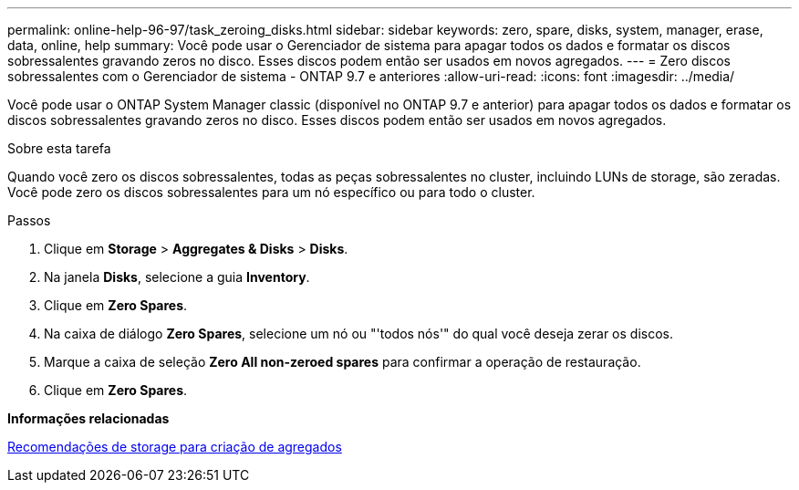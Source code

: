 ---
permalink: online-help-96-97/task_zeroing_disks.html 
sidebar: sidebar 
keywords: zero, spare, disks, system, manager, erase, data, online, help 
summary: Você pode usar o Gerenciador de sistema para apagar todos os dados e formatar os discos sobressalentes gravando zeros no disco. Esses discos podem então ser usados em novos agregados. 
---
= Zero discos sobressalentes com o Gerenciador de sistema - ONTAP 9.7 e anteriores
:allow-uri-read: 
:icons: font
:imagesdir: ../media/


[role="lead"]
Você pode usar o ONTAP System Manager classic (disponível no ONTAP 9.7 e anterior) para apagar todos os dados e formatar os discos sobressalentes gravando zeros no disco. Esses discos podem então ser usados em novos agregados.

.Sobre esta tarefa
Quando você zero os discos sobressalentes, todas as peças sobressalentes no cluster, incluindo LUNs de storage, são zeradas. Você pode zero os discos sobressalentes para um nó específico ou para todo o cluster.

.Passos
. Clique em *Storage* > *Aggregates & Disks* > *Disks*.
. Na janela *Disks*, selecione a guia *Inventory*.
. Clique em *Zero Spares*.
. Na caixa de diálogo *Zero Spares*, selecione um nó ou "'todos nós'" do qual você deseja zerar os discos.
. Marque a caixa de seleção *Zero All non-zeroed spares* para confirmar a operação de restauração.
. Clique em *Zero Spares*.


*Informações relacionadas*

xref:concept_storage_recommendations_for_creating_aggregates.adoc[Recomendações de storage para criação de agregados]

